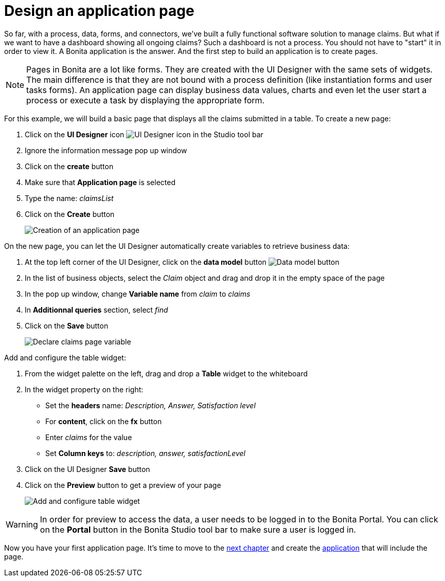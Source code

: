 = Design an application page
:description: So far, with a process, data, forms, and connectors, we've built a fully functional software solution to manage claims. But what if we want to have a dashboard showing all ongoing claims? Such a dashboard is not a process. You should not have to "start" it in order to view it. A Bonita application is the answer. And the first step to build an application is to create pages.

So far, with a process, data, forms, and connectors, we've built a fully functional software solution to manage claims. But what if we want to have a dashboard showing all ongoing claims? Such a dashboard is not a process. You should not have to "start" it in order to view it. A Bonita application is the answer. And the first step to build an application is to create pages.

[NOTE]
====

Pages in Bonita are a lot like forms. They are created with the UI Designer with the same sets of widgets. The main difference is that they are not bound with a process definition (like instantiation forms and user tasks forms). An application page can display business data values, charts and even let the user start a process or execute a task by displaying the appropriate form.
====

For this example, we will build a basic page that displays all the claims submitted in a table. To create a new page:

. Click on the *UI Designer* icon image:images/getting-started-tutorial/design-application-page/ui-designer.png[UI Designer icon] in the Studio tool bar
. Ignore the information message pop up window
. Click on the *create* button
. Make sure that *Application page* is selected
. Type the name: _claimsList_
. Click on the *Create* button
+
image:images/getting-started-tutorial/design-application-page/creation-of-an-application-page.gif[Creation of an application page]
// {.img-responsive .img-thumbnail}

On the new page, you can let the UI Designer automatically create variables to retrieve business data:

. At the top left corner of the UI Designer, click on the *data model* button image:images/getting-started-tutorial/design-application-page/data-model.png[Data model button]
. In the list of business objects, select the _Claim_ object and drag and drop it in the empty space of the page
. In the pop up window, change *Variable name* from _claim_ to _claims_
. In *Additionnal queries* section, select _find_
. Click on the *Save* button
+
image:images/getting-started-tutorial/design-application-page/declare-claims-page-variable.gif[Declare claims page variable]
// {.img-responsive .img-thumbnail}

Add and configure the table widget:

. From the widget palette on the left, drag and drop a *Table* widget to the whiteboard
. In the widget property on the right:
 ** Set the *headers* name: _Description, Answer, Satisfaction level_
 ** For *content*, click on the *fx* button
 ** Enter _claims_ for the value
 ** Set *Column keys* to: _description, answer, satisfactionLevel_
. Click on the UI Designer *Save* button
. Click on the *Preview* button to get a preview of your page
+
image:images/getting-started-tutorial/design-application-page/add-and-configure-table-widget.gif[Add and configure table widget]
// {.img-responsive .img-thumbnail}

[WARNING]
====

In order for preview to access the data, a user needs to be logged in to the Bonita Portal. You can click on the *Portal* button in the Bonita Studio tool bar to make sure a user is logged in.
====

Now you have your first application page. It's time to move to the xref:create-application.adoc[next chapter] and create the xref:create-application.adoc[application] that will include the page.
